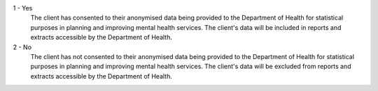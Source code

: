 1 - Yes
    The client has consented to their anonymised data being provided to the
    Department of Health for statistical purposes in planning and improving
    mental health services. The client's data will be included in reports and
    extracts accessible by the Department of Health.

2 - No
    The client has not consented to their anonymised data being provided to the
    Department of Health for statistical purposes in planning and improving
    mental health services. The client's data will be excluded from reports and
    extracts accessible by the Department of Health.

